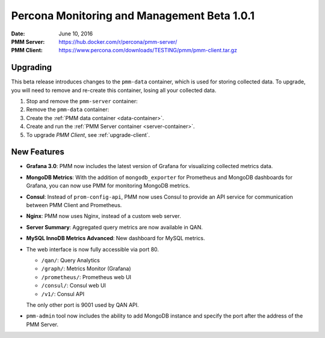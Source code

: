 .. _1.0.1:

============================================
Percona Monitoring and Management Beta 1.0.1
============================================

:Date: June 10, 2016
:PMM Server: https://hub.docker.com/r/percona/pmm-server/
:PMM Client: https://www.percona.com/downloads/TESTING/pmm/pmm-client.tar.gz

Upgrading
=========

This beta release introduces changes to the ``pmm-data`` container,
which is used for storing collected data.
To upgrade, you will need to remove and re-create this container,
losing all your collected data.

1. Stop and remove the ``pmm-server`` container:

   .. prompt:: bash

      docker stop pmm-server && docker rm pmm-server

2. Remove the ``pmm-data`` container:

   .. prompt:: bash

      docker rm pmm-data

3. Create the :ref:`PMM data container <data-container>`.

4. Create and run the :ref:`PMM Server container <server-container>`.

5. To upgrade *PMM Client*, see :ref:`upgrade-client`.

New Features
============

* **Grafana 3.0**: PMM now includes the latest version of Grafana
  for visualizing collected metrics data.

* **MongoDB Metrics**: With the addition of ``mongodb_exporter`` for Prometheus
  and MongoDB dashboards for Grafana,
  you can now use PMM for monitoring MongoDB metrics.

* **Consul**: Instead of ``prom-config-api``,
  PMM now uses Consul to provide an API service
  for communication between PMM Client and Prometheus.

* **Nginx**: PMM now uses Nginx, instead of a custom web server.

* **Server Summary**: Aggregated query metrics are now available in QAN.

* **MySQL InnoDB Metrics Advanced**: New dashboard for MySQL metrics.

* The web interface is now fully accessible via port 80.

  * ``/qan/``: Query Analytics
  * ``/graph/``: Metrics Monitor (Grafana)
  * ``/prometheus/``: Prometheus web UI
  * ``/consul/``: Consul web UI
  * ``/v1/``: Consul API

  The only other port is 9001 used by QAN API.

* ``pmm-admin`` tool now  includes the ability to add MongoDB instance
  and specify the port after the address of the PMM Server.

